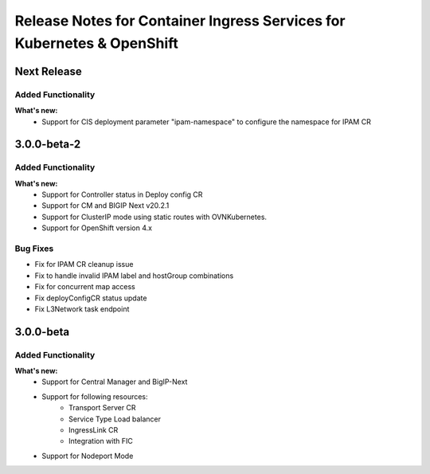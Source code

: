 Release Notes for Container Ingress Services for Kubernetes & OpenShift
=======================================================================

Next Release
-------------
Added Functionality
```````````````````
**What's new:**
    * Support for CIS deployment parameter "ipam-namespace" to configure the namespace for IPAM CR

3.0.0-beta-2
-------------

Added Functionality
```````````````````
**What's new:**
    * Support for Controller status in Deploy config CR
    * Support for CM and BIGIP Next v20.2.1
    * Support for ClusterIP mode using static routes with OVNKubernetes.
    * Support for OpenShift version 4.x

Bug Fixes
````````````
* Fix for IPAM CR cleanup issue
* Fix to handle invalid IPAM label and hostGroup combinations
* Fix for concurrent map access
* Fix deployConfigCR status update
* Fix L3Network task endpoint

3.0.0-beta
-------------

Added Functionality
```````````````````
**What's new:**
    * Support for Central Manager and BigIP-Next
    * Support for following resources:
        * Transport Server CR
        * Service Type Load balancer
        * IngressLink CR
        * Integration with FIC
    * Support for Nodeport Mode
